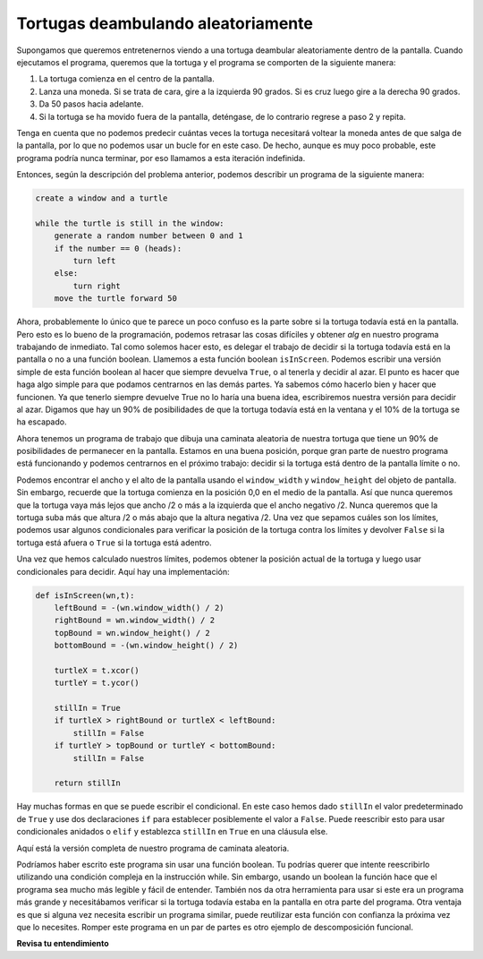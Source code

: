 ..  Copyright (C)  Brad Miller, David Ranum, Jeffrey Elkner, Peter Wentworth, Allen B. Downey, Chris
    Meyers, and Dario Mitchell.  Permission is granted to copy, distribute
    and/or modify this document under the terms of the GNU Free Documentation
    License, Version 1.3 or any later version published by the Free Software
    Foundation; with Invariant Sections being Forward, Prefaces, and
    Contributor List, no Front-Cover Texts, and no Back-Cover Texts.  A copy of
    the license is included in the section entitled "GNU Free Documentation
    License".

.. qnum::
   :prefix: moreiter-4-
   :start: 1

.. _randomly-walking-turtles:

Tortugas deambulando aleatoriamente
---------------------------------------

Supongamos que queremos entretenernos viendo a una tortuga deambular aleatoriamente dentro de la pantalla.
Cuando ejecutamos el programa, queremos que la tortuga y el programa se comporten de la siguiente manera:

#. La tortuga comienza en el centro de la pantalla.
#. Lanza una moneda. Si se trata de cara, gire a la izquierda 90 grados. Si es cruz
   luego gire a la derecha 90 grados.
#. Da 50 pasos hacia adelante.
#. Si la tortuga se ha movido fuera de la pantalla, deténgase, de lo contrario regrese a
   paso 2 y repita.

Tenga en cuenta que no podemos predecir cuántas veces la tortuga necesitará voltear la
moneda antes de que salga de la pantalla, por lo que no podemos usar un bucle for en este
caso. De hecho, aunque es muy poco probable, este programa podría nunca terminar,
por eso llamamos a esta iteración indefinida.

Entonces, según la descripción del problema anterior, podemos describir un programa de la siguiente manera:

.. sourcecode:: python

    create a window and a turtle

    while the turtle is still in the window:
        generate a random number between 0 and 1
        if the number == 0 (heads):
            turn left
        else:
            turn right
        move the turtle forward 50

Ahora, probablemente lo único que te parece un poco confuso es la parte sobre si
la tortuga todavía está en la pantalla. Pero esto es lo bueno de la programación, podemos
retrasar las cosas difíciles y obtener *alg* en nuestro programa trabajando de inmediato. Tal como solemos
hacer esto, es delegar el trabajo de decidir si la tortuga todavía está en la pantalla
o no a una función boolean. Llamemos a esta función boolean  ``isInScreen``. Podemos escribir una
versión simple de esta función boolean al hacer que siempre devuelva ``True``, o al tenerla y
decidir al azar. El punto es hacer que haga algo simple para que podamos centrarnos en las demás partes.
Ya sabemos cómo hacerlo bien y hacer que funcionen. Ya que tenerlo siempre devuelve True no lo haría
una buena idea, escribiremos nuestra versión para decidir al azar. Digamos que hay un 90% de posibilidades de que la
tortuga todavía está en la ventana y el 10% de la tortuga se ha escapado.

.. activecode:: ac14_4_1
    :nocodelens:

    import random
    import turtle


    def isInScreen(w, t):
        if random.random() > 0.1:
            return True
        else:
            return False


    t = turtle.Turtle()
    wn = turtle.Screen()

    t.shape('turtle')
    while isInScreen(wn, t):
        coin = random.randrange(0, 2)
        if coin == 0:              # cara
            t.left(90)
        else:                      # cruz
            t.right(90)

        t.forward(50)

    wn.exitonclick()


Ahora tenemos un programa de trabajo que dibuja una caminata aleatoria de nuestra tortuga que tiene un 90% de posibilidades de
permanecer en la pantalla. Estamos en una buena posición, porque gran parte de nuestro programa está funcionando
y podemos centrarnos en el próximo trabajo: decidir si la tortuga está dentro de la pantalla
límite o no.

Podemos encontrar el ancho y el alto de la pantalla usando el ``window_width`` y
``window_height`` del objeto de pantalla. Sin embargo, recuerde que la tortuga comienza en la
posición 0,0 en el medio de la pantalla. Así que nunca queremos que la tortuga vaya más lejos que
ancho /2 o más a la izquierda que el ancho negativo /2. Nunca queremos que la tortuga suba más que
altura /2 o más abajo que la altura negativa /2. Una vez que sepamos cuáles son los límites, podemos usar
algunos condicionales para verificar la posición de la tortuga contra los límites y devolver ``False`` si
la tortuga está afuera o ``True`` si la tortuga está adentro.

Una vez que hemos calculado nuestros límites, podemos obtener la posición actual de la
tortuga y luego usar condicionales para decidir. Aquí hay una implementación:

.. sourcecode:: python

    def isInScreen(wn,t):
        leftBound = -(wn.window_width() / 2)
        rightBound = wn.window_width() / 2
        topBound = wn.window_height() / 2
        bottomBound = -(wn.window_height() / 2)

        turtleX = t.xcor()
        turtleY = t.ycor()

        stillIn = True
        if turtleX > rightBound or turtleX < leftBound:
            stillIn = False
        if turtleY > topBound or turtleY < bottomBound:
            stillIn = False

        return stillIn

Hay muchas formas en que se puede escribir el condicional. En este caso hemos dado
``stillIn`` el valor predeterminado de ``True`` y use dos declaraciones ``if`` para establecer posiblemente
el valor a ``False``. Puede reescribir esto para usar condicionales anidados o ``elif``
y establezca ``stillIn`` en ``True`` en una cláusula else.

Aquí está la versión completa de nuestro programa de caminata aleatoria.

.. activecode:: ac14_4_2
    :nocodelens:

    import random
    import turtle

    def isInScreen(w,t):
        leftBound = - w.window_width() / 2
        rightBound = w.window_width() / 2
        topBound = w.window_height() / 2
        bottomBound = -w.window_height() / 2

        turtleX = t.xcor()
        turtleY = t.ycor()

        stillIn = True
        if turtleX > rightBound or turtleX < leftBound:
            stillIn = False
        if turtleY > topBound or turtleY < bottomBound:
            stillIn = False

        return stillIn

    t = turtle.Turtle()
    wn = turtle.Screen()

    t.shape('turtle')
    while isInScreen(wn,t):
        coin = random.randrange(0, 2)
        if coin == 0:
            t.left(90)
        else:
            t.right(90)

        t.forward(50)

    wn.exitonclick()

Podríamos haber escrito este programa sin usar una función boolean. Tu podrías querer que
intente reescribirlo utilizando una condición compleja en la instrucción while. Sin embargo, usando un boolean
la función hace que el programa sea mucho más legible y fácil de entender. También nos da
otra herramienta para usar si este era un programa más grande y necesitábamos verificar si
la tortuga todavía estaba en la pantalla en otra parte del programa. Otra ventaja es que
si alguna vez necesita escribir un programa similar, puede reutilizar esta función con confianza
la próxima vez que lo necesites. Romper este programa en un par de partes es otro ejemplo de
descomposición funcional.

.. index:: 3n + 1 sequence

**Revisa tu entendimiento**

.. mchoice:: question14_4_1
   :answer_a: Devuelve Verdadero si la tortuga todavía está en la pantalla y Falso si ya no está en la pantalla.
   :answer_b: Utiliza un ciclo while para mover la tortuga al azar hasta que salga de la pantalla.
   :answer_c: Gira la tortuga hacia la derecha o hacia la izquierda al azar y la mueve hacia adelante 50.
   :answer_d: Calcula y devuelve la posición de la tortuga en la ventana.
   :correct: a
   :feedback_a: La función isInScreen calcula la prueba booleana de si la tortuga todavía está en la ventana. Simplifica la condición del bucle while en la parte principal del código.
   :feedback_b: La función isInScreen no contiene un ciclo while. Ese bucle está fuera de la función isInScreen.
   :feedback_c: La función isInScreen no mueve la tortuga.
   :feedback_d: Si bien la función isInScreen utiliza el tamaño de la ventana y la posición de la tortuga, no devuelve la posición de la tortuga.

   En el programa de caminata aleatoria en esta sección, ¿qué hace la función isInScreen?
